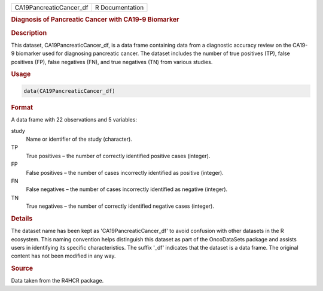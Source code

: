 .. container::

   .. container::

      ======================= ===============
      CA19PancreaticCancer_df R Documentation
      ======================= ===============

      .. rubric:: Diagnosis of Pancreatic Cancer with CA19-9 Biomarker
         :name: diagnosis-of-pancreatic-cancer-with-ca19-9-biomarker

      .. rubric:: Description
         :name: description

      This dataset, CA19PancreaticCancer_df, is a data frame containing
      data from a diagnostic accuracy review on the CA19-9 biomarker
      used for diagnosing pancreatic cancer. The dataset includes the
      number of true positives (TP), false positives (FP), false
      negatives (FN), and true negatives (TN) from various studies.

      .. rubric:: Usage
         :name: usage

      .. code:: R

         data(CA19PancreaticCancer_df)

      .. rubric:: Format
         :name: format

      A data frame with 22 observations and 5 variables:

      study
         Name or identifier of the study (character).

      TP
         True positives – the number of correctly identified positive
         cases (integer).

      FP
         False positives – the number of cases incorrectly identified as
         positive (integer).

      FN
         False negatives – the number of cases incorrectly identified as
         negative (integer).

      TN
         True negatives – the number of correctly identified negative
         cases (integer).

      .. rubric:: Details
         :name: details

      The dataset name has been kept as 'CA19PancreaticCancer_df' to
      avoid confusion with other datasets in the R ecosystem. This
      naming convention helps distinguish this dataset as part of the
      OncoDataSets package and assists users in identifying its specific
      characteristics. The suffix '\_df' indicates that the dataset is a
      data frame. The original content has not been modified in any way.

      .. rubric:: Source
         :name: source

      Data taken from the R4HCR package.
